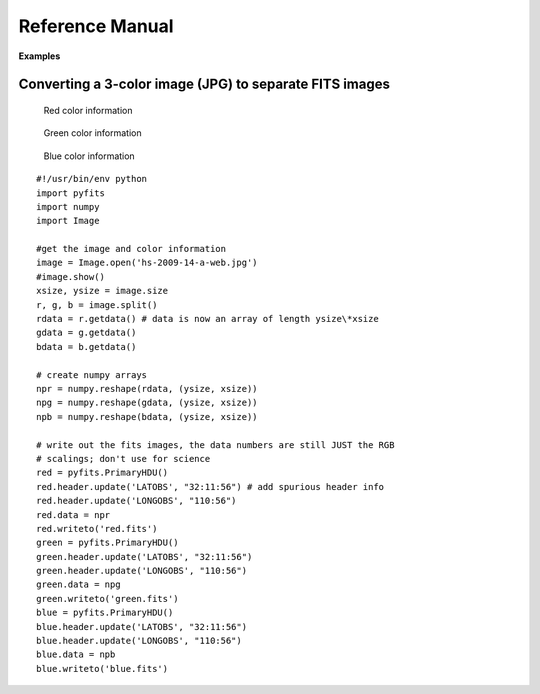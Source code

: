 Reference Manual
````````````````

**Examples**


Converting a 3-color image (JPG) to separate FITS images
,,,,,,,,,,,,,,,,,,,,,,,,,,,,,,,,,,,,,,,,,,,,,,,,,,,,,,,,


.. figure:: ../_static/Hs-2009-14-a-web.jpg
   :scale: 100 %
   :align: center
   :alt: Starting image

.. container:: figures

    .. figure:: ../_static/Red.jpg
       :target: ../_static/Red.jpg
       :scale: 50
       :alt: Red color information

       Red color information

    .. figure:: ../_static/Green.jpg
       :target: ../_static/Green.jpg
       :scale: 50
       :alt: Green color information

       Green color information

    .. figure:: ../_static/Blue.jpg
       :target: ../_static/Blue.jpg
       :scale: 50
       :alt: Blue color information

       Blue color information

::

    #!/usr/bin/env python
    import pyfits
    import numpy 
    import Image

    #get the image and color information
    image = Image.open('hs-2009-14-a-web.jpg')
    #image.show()
    xsize, ysize = image.size
    r, g, b = image.split()
    rdata = r.getdata() # data is now an array of length ysize\*xsize
    gdata = g.getdata()
    bdata = b.getdata()

    # create numpy arrays
    npr = numpy.reshape(rdata, (ysize, xsize))
    npg = numpy.reshape(gdata, (ysize, xsize))
    npb = numpy.reshape(bdata, (ysize, xsize))

    # write out the fits images, the data numbers are still JUST the RGB
    # scalings; don't use for science
    red = pyfits.PrimaryHDU()
    red.header.update('LATOBS', "32:11:56") # add spurious header info
    red.header.update('LONGOBS', "110:56")
    red.data = npr
    red.writeto('red.fits')
    green = pyfits.PrimaryHDU()
    green.header.update('LATOBS', "32:11:56")
    green.header.update('LONGOBS', "110:56")
    green.data = npg
    green.writeto('green.fits')
    blue = pyfits.PrimaryHDU()
    blue.header.update('LATOBS', "32:11:56")
    blue.header.update('LONGOBS', "110:56")
    blue.data = npb
    blue.writeto('blue.fits')
